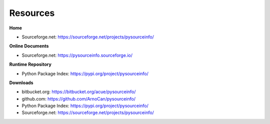 
*********
Resources
*********

**Home**

* Sourceforge.net: https://sourceforge.net/projects/pysourceinfo/

**Online Documents**

* Sourceforge.net: https://pysourceinfo.sourceforge.io/

**Runtime Repository**

* Python Package Index: https://pypi.org/project/pysourceinfo/

**Downloads**

* bitbucket.org: https://bitbucket.org/acue/pysourceinfo/

* github.com: https://github.com/ArnoCan/pysourceinfo/

* Python Package Index: https://pypi.org/project/pysourceinfo/

* Sourceforge.net: https://sourceforge.net/projects/pysourceinfo/


